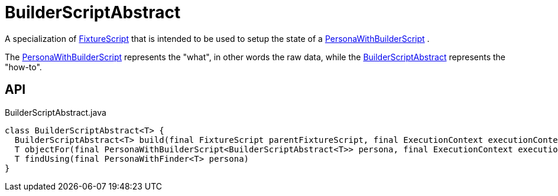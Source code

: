 = BuilderScriptAbstract
:Notice: Licensed to the Apache Software Foundation (ASF) under one or more contributor license agreements. See the NOTICE file distributed with this work for additional information regarding copyright ownership. The ASF licenses this file to you under the Apache License, Version 2.0 (the "License"); you may not use this file except in compliance with the License. You may obtain a copy of the License at. http://www.apache.org/licenses/LICENSE-2.0 . Unless required by applicable law or agreed to in writing, software distributed under the License is distributed on an "AS IS" BASIS, WITHOUT WARRANTIES OR  CONDITIONS OF ANY KIND, either express or implied. See the License for the specific language governing permissions and limitations under the License.

A specialization of xref:refguide:testing:index/fixtures/applib/fixturescripts/FixtureScript.adoc[FixtureScript] that is intended to be used to setup the state of a xref:refguide:testing:index/fixtures/applib/personas/PersonaWithBuilderScript.adoc[PersonaWithBuilderScript] .

The xref:refguide:testing:index/fixtures/applib/personas/PersonaWithBuilderScript.adoc[PersonaWithBuilderScript] represents the "what", in other words the raw data, while the xref:refguide:testing:index/fixtures/applib/personas/BuilderScriptAbstract.adoc[BuilderScriptAbstract] represents the "how-to".

== API

[source,java]
.BuilderScriptAbstract.java
----
class BuilderScriptAbstract<T> {
  BuilderScriptAbstract<T> build(final FixtureScript parentFixtureScript, final ExecutionContext executionContext)
  T objectFor(final PersonaWithBuilderScript<BuilderScriptAbstract<T>> persona, final ExecutionContext executionContext)
  T findUsing(final PersonaWithFinder<T> persona)
}
----

